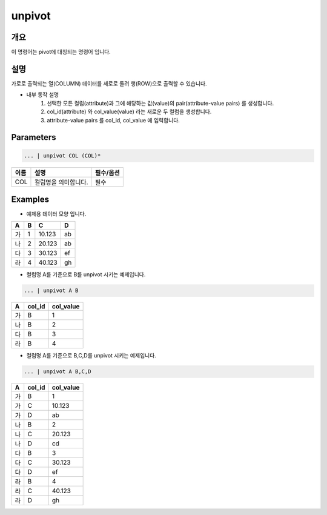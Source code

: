 unpivot
====================================================================================================

개요
----------------------------------------------------------------------------------------------------

이 명령어는 pivot에 대칭되는 명령어 입니다.

설명
----------------------------------------------------------------------------------------------------

가로로 출력되는 열(COLUMN) 데이터를 세로로 돌려 행(ROW)으로 출력할 수 있습니다.

- 내부 동작 설명
   1. 선택한 모든 컬럼(attribute)과 그에 해당하는 값(value)의 pair(attribute-value pairs) 를 생성합니다.
   2. col_id(attribute) 와 col_value(value) 라는 새로운 두 컬럼을 생성합니다.
   3. attribute-value pairs 를 col_id, col_value 에 입력합니다.

Parameters
----------------------------------------------------------------------------------------------------

.. code-block:: none

   ... | unpivot COL (COL)*

.. list-table::
   :header-rows: 1

   * - 이름
     - 설명
     - 필수/옵션
   * - COL
     - 컬럼명을 의미합니다.
     - 필수


Examples
----------------------------------------------------------------------------------------------------

- 예제용 데이터 모양 입니다.

.. list-table::
   :header-rows: 1

   * - A
     - B
     - C
     - D
   * - 가
     - 1
     - 10.123
     - ab
   * - 나
     - 2
     - 20.123
     - ab
   * - 다
     - 3
     - 30.123
     - ef
   * - 라
     - 4
     - 40.123
     - gh


- 컬럼명 A를 기준으로 B를 unpivot 시키는 예제입니다.

.. code-block:: none

   ... | unpivot A B

.. list-table::
   :header-rows: 1

   * - A
     - col_id
     - col_value
   * - 가
     - B
     - 1
   * - 나
     - B
     - 2
   * - 다
     - B
     - 3
   * - 라
     - B
     - 4

- 컬럼명 A를 기준으로 B,C,D를 unpivot 시키는 예제입니다.

.. code-block:: none

   ... | unpivot A B,C,D

.. list-table::
   :header-rows: 1

   * - A
     - col_id
     - col_value
   * - 가
     - B
     - 1
   * - 가
     - C
     - 10.123
   * - 가
     - D
     - ab
   * - 나
     - B
     - 2
   * - 나
     - C
     - 20.123
   * - 나
     - D
     - cd
   * - 다
     - B
     - 3
   * - 다
     - C
     - 30.123
   * - 다
     - D
     - ef
   * - 라
     - B
     - 4
   * - 라
     - C
     - 40.123
   * - 라
     - D
     - gh
